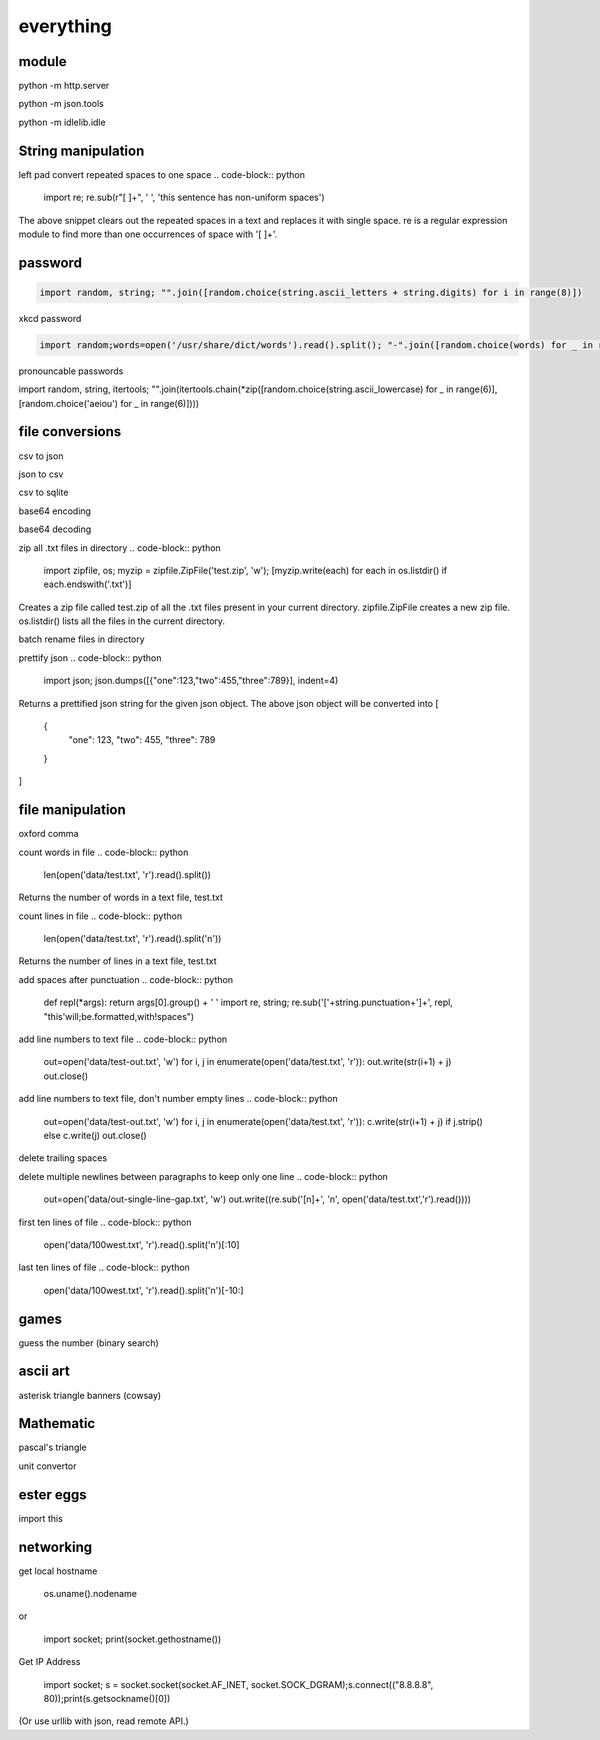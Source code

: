 everything
------------

module
===================

python -m http.server

python -m json.tools

python -m idlelib.idle

String manipulation
=====================

left pad
convert repeated spaces to one space
.. code-block:: python

    import re; re.sub(r"[ ]+", ' ', 'this    sentence          has              non-uniform      spaces')

The above snippet clears out the repeated spaces in a text and replaces it with single space.
re is a regular expression module to find more than one occurrences of space with '[ ]+'.


password
===================
.. code-block:: python

    import random, string; "".join([random.choice(string.ascii_letters + string.digits) for i in range(8)])

xkcd password

.. code-block:: python

    import random;words=open('/usr/share/dict/words').read().split(); "-".join([random.choice(words) for _ in range(4)])

pronouncable passwords

import random, string, itertools; 
"".join(itertools.chain(*zip([random.choice(string.ascii_lowercase) for _ in range(6)],  [random.choice('aeiou') for _ in range(6)])))

file conversions
===================

csv to json

json to csv

csv to sqlite

base64 encoding

base64 decoding

zip all .txt files in directory
.. code-block:: python

    import zipfile, os; myzip = zipfile.ZipFile('test.zip', 'w'); [myzip.write(each) for each in os.listdir() if each.endswith('.txt')]

Creates a zip file called test.zip of all the .txt files present in your current directory.
zipfile.ZipFile creates a new zip file. os.listdir() lists all the files in the current directory.


batch rename files in directory

prettify json
.. code-block:: python

    import json; json.dumps([{"one":123,"two":455,"three":789}], indent=4)

Returns a prettified json string for the given json object. The above json object will be converted into
[
    {
        "one": 123,
        "two": 455,
        "three": 789
    }
]



file manipulation
===================

oxford comma

count words in file
.. code-block:: python

    len(open('data/test.txt', 'r').read().split())

Returns the number of words in a text file, test.txt


count lines in file
.. code-block:: python

    len(open('data/test.txt', 'r').read().split('\n'))

Returns the number of lines in a text file, test.txt


add spaces after punctuation
.. code-block:: python

    def repl(*args): return args[0].group() + ' '
    import re, string; re.sub('['+string.punctuation+']+', repl, "this'will;be.formatted,with!spaces")


add line numbers to text file
.. code-block:: python

    out=open('data/test-out.txt', 'w')
    for i, j in enumerate(open('data/test.txt', 'r')): out.write(str(i+1) + j)
    out.close()

add line numbers to text file, don't number empty lines
.. code-block:: python

    out=open('data/test-out.txt', 'w')
    for i, j in enumerate(open('data/test.txt', 'r')): c.write(str(i+1) + j) if j.strip() else c.write(j)
    out.close()

delete trailing spaces

delete multiple newlines between paragraphs to keep only one line
.. code-block:: python

    out=open('data/out-single-line-gap.txt', 'w')
    out.write((re.sub('[\n]+', '\n', open('data/test.txt','r').read())))

first ten lines of file
.. code-block:: python

    open('data/100west.txt', 'r').read().split('\n')[:10]


last ten lines of file
.. code-block:: python

    open('data/100west.txt', 'r').read().split('\n')[-10:]


games
=======

guess the number (binary search)

ascii art
================

asterisk triangle
banners (cowsay)

Mathematic
==============

pascal's triangle

unit convertor

ester eggs
============

import this

networking
==============

get local hostname

  os.uname().nodename
  
or 

  import socket; print(socket.gethostname())
  
  
Get IP Address

  import socket; s = socket.socket(socket.AF_INET, socket.SOCK_DGRAM);s.connect(("8.8.8.8", 80));print(s.getsockname()[0])
  
(Or use urllib with json, read remote API.)  





